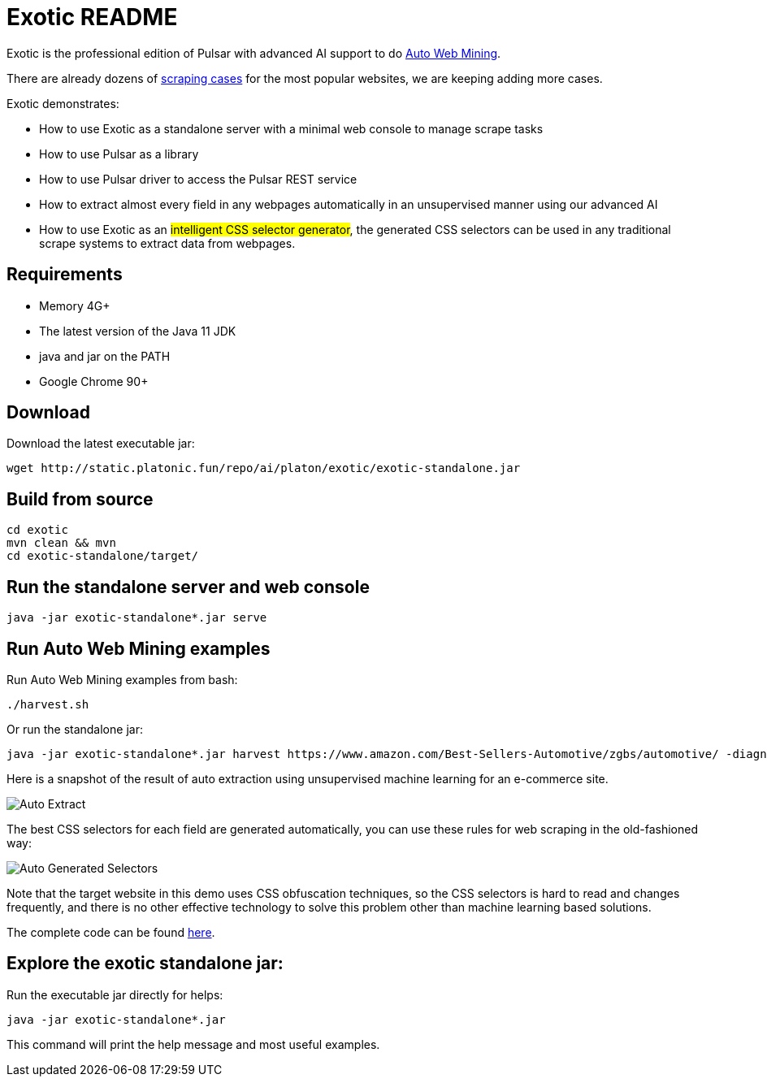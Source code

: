 = Exotic README

Exotic is the professional edition of Pulsar with advanced AI support to do link:exotic-app/exotic-ML-examples/src/main/kotlin/ai/platon/exotic/examples/sites/[Auto Web Mining].

There are already dozens of link:exotic-app/exotic-examples/src/main/kotlin/ai/platon/exotic/examples/sites/[scraping cases] for the most popular websites, we are keeping adding more cases.

Exotic demonstrates:

* How to use Exotic as a standalone server with a minimal web console to manage scrape tasks
* How to use Pulsar as a library
* How to use Pulsar driver to access the Pulsar REST service
* How to extract almost every field in any webpages automatically in an unsupervised manner using our advanced AI
* How to use Exotic as an #intelligent CSS selector generator#, the generated CSS selectors can be used in any traditional scrape systems to extract data from webpages.

== Requirements

* Memory 4G+
* The latest version of the Java 11 JDK
* java and jar on the PATH
* Google Chrome 90+

== Download
Download the latest executable jar:
[source,bash]
----
wget http://static.platonic.fun/repo/ai/platon/exotic/exotic-standalone.jar
----

== Build from source
[source,bash]
----
cd exotic
mvn clean && mvn
cd exotic-standalone/target/
----

== Run the standalone server and web console
[source,bash]
----
java -jar exotic-standalone*.jar serve
----

== Run Auto Web Mining examples
Run Auto Web Mining examples from bash:
[source,bash]
----
./harvest.sh
----

Or run the standalone jar:
[source,bash]
----
java -jar exotic-standalone*.jar harvest https://www.amazon.com/Best-Sellers-Automotive/zgbs/automotive/ -diagnose -vj
----

Here is a snapshot of the result of auto extraction using unsupervised machine learning for an e-commerce site.

image::docs/shopee.auto.mining.png[Auto Extract]

The best CSS selectors for each field are generated automatically, you can use these rules for web scraping in the old-fashioned way:

image::docs/shopee.generated.selectors.png[Auto Generated Selectors]

Note that the target website in this demo uses CSS obfuscation techniques, so the CSS selectors is hard to read and changes frequently, and there is no other effective technology to solve this problem other than machine learning based solutions.

The complete code can be found link:exotic-app/exotic-ML-examples/src/main/kotlin/ai/platon/exotic/examples/sites/topEc/english/shopee/ShopeeHarvester.kt[here].

== Explore the exotic standalone jar:
Run the executable jar directly for helps:
[source,bash]
----
java -jar exotic-standalone*.jar
----
This command will print the help message and most useful examples.
